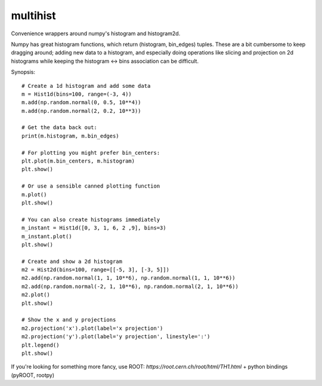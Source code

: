 multihist
===========
Convenience wrappers around numpy's histogram and histogram2d.

Numpy has great histogram functions, which return (histogram, bin_edges) tuples.
These are a bit cumbersome to keep dragging around; adding new data to a histogram,
and especially doing operations like slicing and projection on 2d histograms while keeping the histogram <-> bins association
can be difficult.

Synopsis::

    # Create a 1d histogram and add some data
    m = Hist1d(bins=100, range=(-3, 4))
    m.add(np.random.normal(0, 0.5, 10**4))
    m.add(np.random.normal(2, 0.2, 10**3))

    # Get the data back out:
    print(m.histogram, m.bin_edges)

    # For plotting you might prefer bin_centers:
    plt.plot(m.bin_centers, m.histogram)
    plt.show()

    # Or use a sensible canned plotting function
    m.plot()
    plt.show()

    # You can also create histograms immediately
    m_instant = Hist1d([0, 3, 1, 6, 2 ,9], bins=3)
    m_instant.plot()
    plt.show()

    # Create and show a 2d histogram
    m2 = Hist2d(bins=100, range=[[-5, 3], [-3, 5]])
    m2.add(np.random.normal(1, 1, 10**6), np.random.normal(1, 1, 10**6))
    m2.add(np.random.normal(-2, 1, 10**6), np.random.normal(2, 1, 10**6))
    m2.plot()
    plt.show()

    # Show the x and y projections
    m2.projection('x').plot(label='x projection')
    m2.projection('y').plot(label='y projection', linestyle=':')
    plt.legend()
    plt.show()

If you're looking for something more fancy, use ROOT: `https://root.cern.ch/root/html/TH1.html` + python bindings (pyROOT, rootpy)
